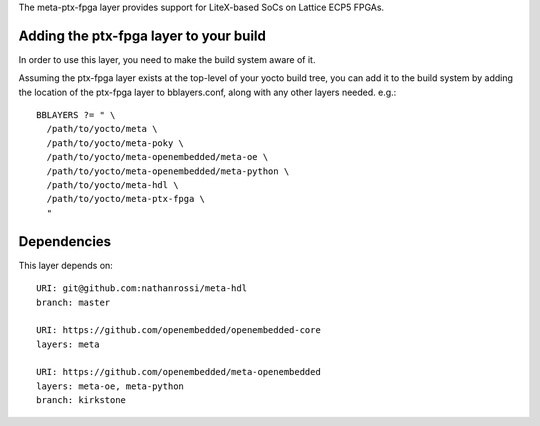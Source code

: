 The meta-ptx-fpga layer provides support for LiteX-based SoCs on Lattice ECP5 FPGAs.

Adding the ptx-fpga layer to your build
=======================================

In order to use this layer, you need to make the build system aware of it.

Assuming the ptx-fpga layer exists at the top-level of your
yocto build tree, you can add it to the build system by adding the
location of the ptx-fpga layer to bblayers.conf, along with any
other layers needed. e.g.::

  BBLAYERS ?= " \
    /path/to/yocto/meta \
    /path/to/yocto/meta-poky \
    /path/to/yocto/meta-openembedded/meta-oe \
    /path/to/yocto/meta-openembedded/meta-python \
    /path/to/yocto/meta-hdl \
    /path/to/yocto/meta-ptx-fpga \
    "

Dependencies
============

This layer depends on::

   URI: git@github.com:nathanrossi/meta-hdl
   branch: master

   URI: https://github.com/openembedded/openembedded-core
   layers: meta

   URI: https://github.com/openembedded/meta-openembedded
   layers: meta-oe, meta-python
   branch: kirkstone
